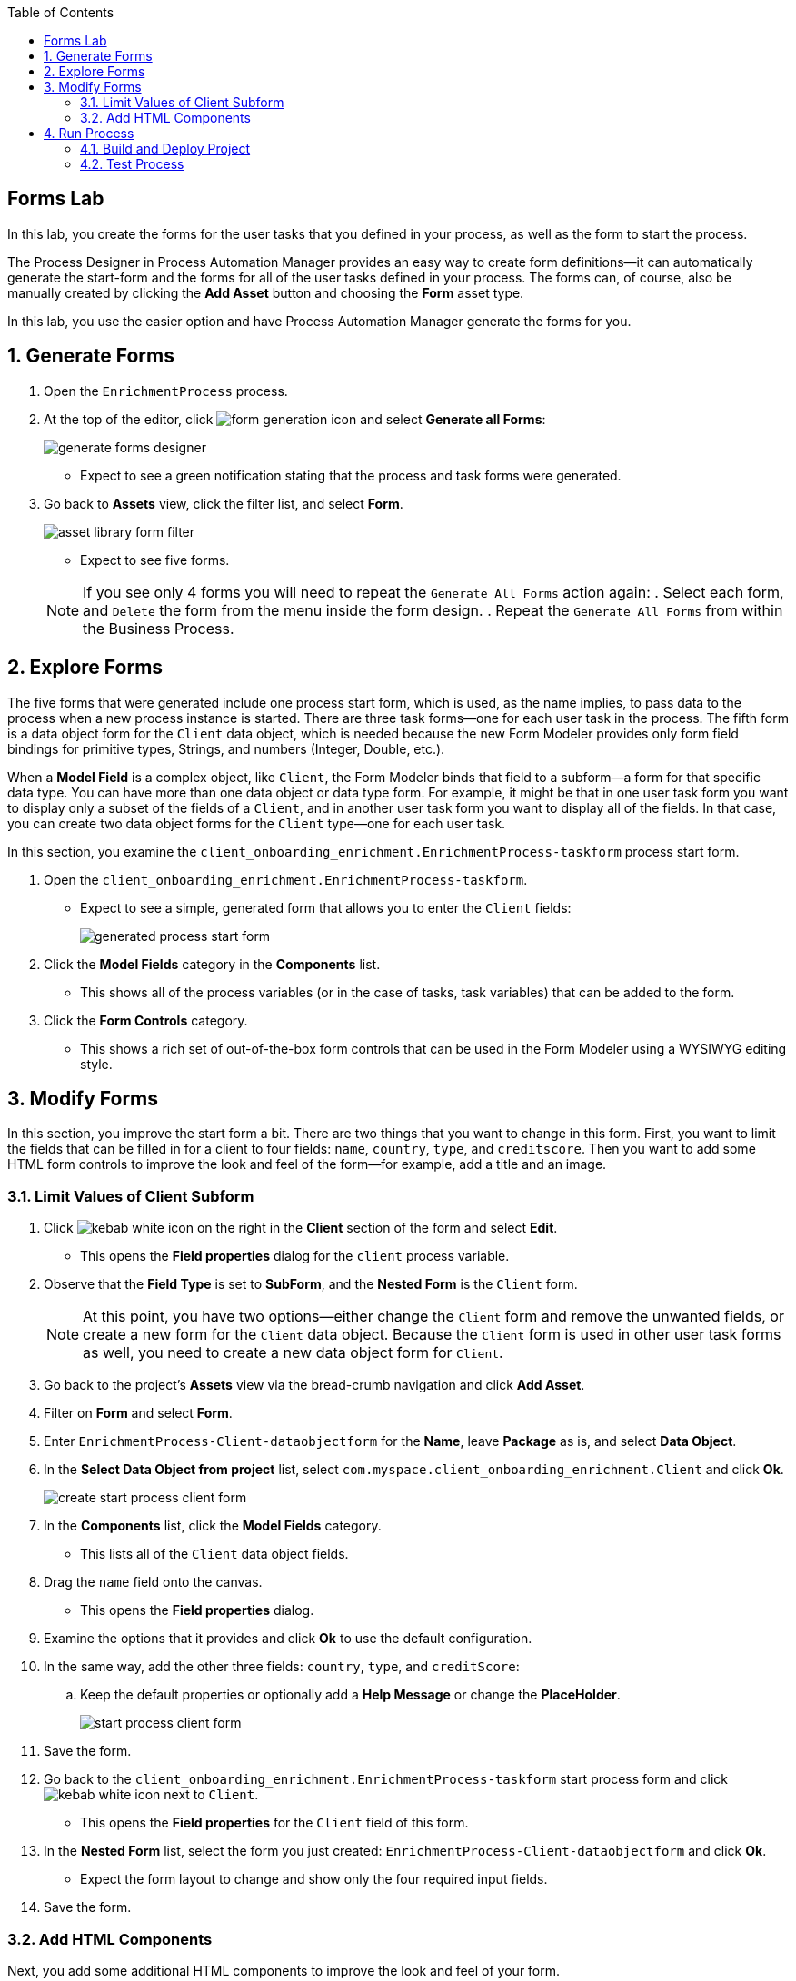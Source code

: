 :scrollbar:

:toc2:

== Forms Lab

In this lab, you create the forms for the user tasks that you defined in your process, as well as the form to start the process.

The Process Designer in Process Automation Manager provides an easy way to create form definitions--it can automatically generate the start-form and the forms for all of the user tasks defined in your process. The forms can, of course, also be manually created by clicking the *Add Asset* button and choosing the *Form* asset type.

In this lab, you use the easier option and have Process Automation Manager generate the forms for you.

:numbered:
== Generate Forms

. Open the `EnrichmentProcess` process.
. At the top of the editor, click image:images/form-generation-icon.png[] and select *Generate all Forms*:
+
image::images/generate-forms-designer.png[]

* Expect to see a green notification stating that the process and task forms were generated.
. Go back to *Assets* view, click the filter list, and select *Form*.
+
image::images/asset-library-form-filter.png[]
* Expect to see five forms.

+
[NOTE]
====
If you see only 4 forms you will need to repeat the `Generate All Forms` action again:
. Select each form, and `Delete` the form from the menu inside the form design.
. Repeat the `Generate All Forms` from within the Business Process.
====

== Explore Forms

The five forms that were generated include one process start form, which is used, as the name implies, to pass data to the process when a new process instance is started. There are three task forms--one for each user task in the process. The fifth form is a data object form for the `Client` data object, which is needed because the new Form Modeler provides only form field bindings for primitive types, Strings, and numbers (Integer, Double, etc.).

When a *Model Field* is a complex object, like `Client`, the Form Modeler binds that field to a subform--a form for that specific data type. You can have more than one data object or data type form. For example, it might be that in one user task form you want to display only a subset of the fields of a `Client`, and in another user task form you want to display all of the fields. In that case, you can create two data object forms for the `Client` type--one for each user task.

In this section, you examine the `client_onboarding_enrichment.EnrichmentProcess-taskform` process start form.

. Open the `client_onboarding_enrichment.EnrichmentProcess-taskform`.
* Expect to see a simple, generated form that allows you to enter the `Client` fields:
+
image::images/generated-process-start-form.png[]

. Click the *Model Fields* category in the *Components* list.
* This shows all of the process variables (or in the case of tasks, task variables) that can be added to the form.
. Click the *Form Controls* category.
* This shows a rich set of out-of-the-box form controls that can be used in the Form Modeler using a WYSIWYG editing style.

== Modify Forms

In this section, you improve the start form a bit. There are two things that you want to change in this form. First, you want to limit the fields that can be filled in for a client to four fields: `name`, `country`, `type`, and `creditscore`. Then you want to add some HTML form controls to improve the look and feel of the form--for example, add a title and an image.

=== Limit Values of Client Subform

. Click image:images/kebab_white_icon.png[] on the right in the *Client* section of the form and select *Edit*.
* This opens the *Field properties* dialog for the `client` process variable.
. Observe that the *Field Type* is set to *SubForm*, and the *Nested Form* is the `Client` form.
+
[NOTE]
====
At this point, you have two options--either change the `Client` form and remove the unwanted fields, or create a new form for the `Client` data object. Because the `Client` form is used in other user task forms as well, you need to create a new data object form for `Client`.
====
. Go back to the project's *Assets* view via the bread-crumb navigation and click *Add Asset*.
. Filter on *Form* and select *Form*.
. Enter `EnrichmentProcess-Client-dataobjectform` for the *Name*, leave *Package* as is, and select *Data Object*.
. In the *Select Data Object from project* list, select `com.myspace.client_onboarding_enrichment.Client` and click *Ok*.
+
image::images/create-start-process-client-form.png[]

. In the *Components* list, click the *Model Fields* category.
* This lists all of the `Client` data object fields.
. Drag the `name` field onto the canvas.
* This opens the *Field properties* dialog.
. Examine the options that it provides and click *Ok* to use the default configuration.
. In the same way, add the other three fields: `country`, `type`, and `creditScore`:
.. Keep the default properties or optionally add a *Help Message* or change the *PlaceHolder*.
+
image::images/start-process-client-form.png[]

. Save the form.
. Go back to the `client_onboarding_enrichment.EnrichmentProcess-taskform` start process form and click image:images/kebab_white_icon.png[] next to `Client`.
* This opens the *Field properties* for the `Client` field of this form.
. In the *Nested Form* list, select the form you just created: `EnrichmentProcess-Client-dataobjectform` and click *Ok*.
* Expect the form layout to change and show only the four required input fields.
. Save the form.

=== Add HTML Components

Next, you add some additional HTML components to improve the look and feel of your form.

. In the *Components* list, click the *Form Controls* category.
. Drag *HTML* to the top of the form.
* The *Edit HTML Component* dialog opens.
. Click image:images/h1-button.png[] and enter `Add a New Client`.
* The "h1" formatting increases the font, centers the text, and makes it bold.
. Add a second HTML component just under the first one:
.. Click image:images/insert-image-button.png[] and enter `http://static.opendigitalautomation.com/fortress_bank_and_loan-logo.png` in the *Image* field.
. Below the image, enter `Fortress: Bank & Loan` and click *Ok* to close the editor.
* Expect the form to look something like this:
+
image::images/fortress-bank-and-loan-start-process-form.png[]

For the purposes of this lab, you use the auto-generated forms for the remaining user tasks. Of course, if you want to, you can edit and change them using the same procedures you used on the start process form.


== Run Process

With the entire project complete--from data objects to rules, processes, and forms--it is now time to deploy your project on the Process Server (which is also called the Execution Server or KIE Server).

Process Automation Manager uses Maven for project builds. The project assets are packaged in a component called a KJAR or "Knowledge JAR." The KJAR file is a Java JAR file with a specific deployment-descriptor, `kmodule.xml`, which you can find in the JAR files' `META-INF` directory.

When Business Central finishes building the KJAR, it deploys it to the internal Maven Repository in Business Central. This repository can be accessed by going to the *Administration* page.

. Click image:images/gear_icon2.png[] in the upper right corner of Business Central:
+
image::images/business-central-admin-button.png[]

. On the *Settings* screen, select *Artifacts*.
* This opens the internal Maven *M2 Repository Content* page. Each time you successfully build a project in Business Central, the artifact is stored in this repository.

. Go back to the *Assets* view of your `client_onboarding_enrichment` project.
. Click the *Settings* tab:
+
image::images/project-settings-business-central.png[]
* The *Settings* view allows you to change many aspects of your project, including the project's name, GAV (GroupId, ArtifactId, and Version, which make up the unique identifier of the project's KJAR), and deployment configurations (Runtime Strategy, Marshallers, etc.).

=== Build and Deploy Project

In this section, you build and deploy the project onto the Process Server (KIE Server) runtime.

. Click the *Assets* tab in the upper left corner of the editor to go back to the *Assets* view.
. Click *Deploy* in the upper right.
* This initializes a build, creates a KJAR, pushes the KJAR into the Business Central Maven repository, and deploys the KJAR onto the Process Server (KIE Server).
+
[NOTE]
====
If a message appears indicating that you have conflicting repositories, simply click *Override*.
====
* Expect a message to appear stating that the build and deployment are successful.
. Click *Menu -> Deploy -> Execution Servers*.
* Expect to see your Execution Server, `client_onboarding_enrichment_1.0.0`, in the *Deployment Units* section, and a green checkmark in the box in the *Status* section.
** This indicates that the KIE Container is running on your Process Server (KIE Server).

=== Test Process
Now that you have deployed the process on the Execution Server, you can start an instance of your process and test the flow.

. Navigate to *Menu -> Manage -> Process Definitions*.
* The *Process Definitions* page lists all of the processes that have been deployed on the execution servers connected to Business Central. In this case, expect to see the `EnrichmentProcess` in your `client_onboarding_enrichment_1.0.0` KJAR:
+
image::images/process-definitions-enrichment-process.png[]

. Click image:images/kebab_icon.png[] to the right of the process definition and select *Start*:
+
image::images/start-enrichment-process.png[]

. Enter the following details for the client you want to sign up:
* *Name*: `Acme Corp`
* *Country*: `US`
* *Type*: `MEDIUM`
* *Credit Score*: `350`

. Click *Submit*.
. Once the process has started, navigate to *Menu -> Manage -> Process Instances*.
* Expect the table to show a single entry--the `EnrichmentProcess` instance you just started:
+
image::images/enrichment-process-instance.png[]

. Click the process instance to open the *Instance Details* view and navigate through the various tabs on this screen to explore the available functionality:
* View the current values of the process variables.
* Edit process variables.
* View the BPMN2 diagram that shows the current state of the process instance.
* Inspect the business and technical logs of the process instance.
. Inspect the process diagram.
* The process is waiting on a number of tasks that need to be completed, including the `Add Client Details` task.
. Navigate to the *Task Inbox* page by clicking *Menu -> Track -> Task Inbox* and review the following tasks:
* `Add Client Details`: The task to add additional clients.
* `Upload Document - ID`: An `Upload Document` task for an ID document.
* `Upload Document - Bank Statement`: The same `Upload Document` task, but this time for a bank statement.
+
image::images/enrichment-process-human-tasks.png[]

. Click the `Add Client Details` task to open the task form and observe that this page was generated by the Form Modeler.
. Click *Start* at the bottom of the page to start working on the task.
. Add any values you like for the following fields:
* *Business Identifier Code*
* *Phone Number*
* *Address*
. Click *Complete* to complete the task.
. Go back to the *Instance Details* view of this process instance and open the process diagram:
+
image::images/process-instance-after-add-client-details-task.png[]
* Expect to see that the `Add Client Details` task was completed.
